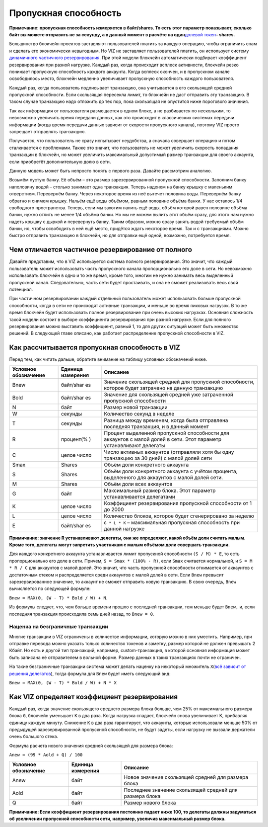 .. _bandwidth:

Пропускная способность
======================

**Примечание: пропускная способность измеряется в байт/shares. То есть
этот параметр показывает, сколько байт вы можете отправить не за
секунду, а в данный момент в расчёте на один**\ `долевой
токен <./economy.html#shares>`__\ **– shares.**

Большинство блокчейн проектов заставляют пользователей платить за каждую
операцию, чтобы ограничить спам и сделать его экономически невыгодным.
Но VIZ не заставляет пользователей платить, он использует систему
`динамичного частичного резервирования <#dynamic-reserve>`__. При этой
модели блокчейн автоматически подбирает коэффициент резервирования при
разной нагрузке. Каждый раз, когда происходит всплеск активности,
блокчейн резко понижает пропускную способность каждого аккаунта. Когда
всплеск окончен, и в пропускном канале освободилось место, блокчейн
медленно увеличивает пропускную способность каждого пользователя.

Каждый раз, когда пользователь подписывает транзакцию, она учитывается в
его скользящей средней пропускной способности. Если скользящая пересекла
лимит, то блокчейн не даст отправить эту транзакцию. В таком случае
транзакцию надо отложить до тех пор, пока скользящая не опустится ниже
порогового значения.

Так как информация от пользователя размещается в одном блоке, а не
разбивается по нескольким, то невозможно увеличить время передачи
данных, как это происходит в классических системах передачи информации
(когда время передачи данных зависит от скорости пропускного канала),
поэтому VIZ просто запрещает отправлять транзакцию.

Получается, что пользователь не сразу испытывает неудобства, а сначала
совершает операцию и потом сталкивается с проблемами. Также это значит,
что пользователь не может увеличить скорость попадания транзакции в
блокчейн, но может увеличить максимальный допустимый размер транзакции
для своего аккаунта, если приобретёт дополнительную долю в сети.

|image0|

Данную модель может быть непросто понять с первого раза. Давайте
рассмотрим аналогию.

Возьмём пустую банку. Её объём – это размер зарезервированной пропускной
способности. Заполним банку наполовину водой – столько занимает одна
транзакция. Теперь наденем на банку крышку с маленьким отверстием.
Перевернём банку. Через некоторое время из неё вытечет половина воды.
Перевернём банку обратно и снимем крышку. Нальём ещё воды объёмом,
равным половине объёма банки. У нас осталось 1/4 свободного
пространства. Теперь, если мы захотим налить ещё воды, объём которой
равен половине объёма банки, нужно отлить не менее 1/4 объёма банки. Но
мы не можем вылить этот объём сразу, для этого нам нужно надеть крышку с
дыркой и перевернуть банку. Таким образом, можно сразу занять водой
требуемый объём банки, но, чтобы освободить в ней ещё место, придётся
ждать некоторое время. Так и с транзакциями. Можно быстро отправить
транзакцию в блокчейн, но для отправки ещё одной, возможно, потребуется
время.

.. _dynamic-reserve:

Чем отличается частичное резервирование от полного
--------------------------------------------------

Давайте представим, что в VIZ используется система полного
резервирования. Это значит, что каждый пользователь может использовать
часть пропускного канала пропорционально его доле в сети. Но невозможно
использовать блокчейн в одно и то же время, кроме того, многим не нужно
занимать весь выделенный пропускной канал. Следовательно, часть сети
будет простаивать, и она не сможет реализовать весь свой потенциал.

При частичном резервировании каждый отдельный пользователь может
использовать больше пропускной способности, когда в сети не происходят
активные транзакции, и меньше во время пиковых нагрузок. В то же время
блокчейн будет использовать полное резервирование при очень высоких
нагрузках. Основная сложность такой модели состоит в выборе коэффициента
резервирования при разной нагрузке. Если для полного резервирования
можно выставить коэффициент, равный 1, то для других ситуаций может быть
множество решений. В следующей главе описано, как работает распределение
пропускной способности в VIZ.

Как рассчитывается пропускная способность в VIZ
-----------------------------------------------

Перед тем, как читать дальше, обратите внимание на таблицу условных
обозначений ниже.

+-------------+-----------+-------------------------------------------+
| Условное    | Единица   | Описание                                  |
| обозначение | измерения |                                           |
+=============+===========+===========================================+
| Bnew        | байт/shar | Значение скользящей средней для           |
|             | es        | пропускной способности, которое будет     |
|             |           | затрачено на данную транзакцию            |
+-------------+-----------+-------------------------------------------+
| Bold        | байт/shar | Значение для скользящей средней уже       |
|             | es        | затраченной пропускной способности        |
+-------------+-----------+-------------------------------------------+
| N           | байт      | Размер новой транзакции                   |
+-------------+-----------+-------------------------------------------+
| W           | секунды   | Количество секунд в неделе                |
+-------------+-----------+-------------------------------------------+
| T           | секунды   | Разница между временем, когда была        |
|             |           | отправлена последняя транзакция, и в      |
|             |           | данный момент                             |
+-------------+-----------+-------------------------------------------+
| R           | процент(% | Процент выделенной пропускной способности |
|             | )         | для аккаунтов с малой долей в сети. Этот  |
|             |           | параметр устанавливают делегаты           |
+-------------+-----------+-------------------------------------------+
| C           | целое     | Число активных аккаунтов (отправляли хотя |
|             | число     | бы одну транзакцию за 30 дней) с малой    |
|             |           | долей сети                                |
+-------------+-----------+-------------------------------------------+
| Smax        | Shares    | Объём доли конкретного аккаунта           |
+-------------+-----------+-------------------------------------------+
| S           | Shares    | Объём доли конкретного аккаунта с учётом  |
|             |           | процента, выделенного для аккаунтов с     |
|             |           | малой долей сети.                         |
+-------------+-----------+-------------------------------------------+
| M           | Shares    | Объём доли всех аккаунтов                 |
+-------------+-----------+-------------------------------------------+
| G           | байт      | Максимальный размер блока. Этот параметр  |
|             |           | устанавливается делегатами                |
+-------------+-----------+-------------------------------------------+
| K           | целое     | Коэффициент резервирования пропускной     |
|             | число     | способности от 1 до 2000                  |
+-------------+-----------+-------------------------------------------+
| L           | целое     | Количество блоков, которое будет          |
|             | число     | сгенерировано за неделю                   |
+-------------+-----------+-------------------------------------------+
| E           | байт/shar | ``G * L * K`` – максимальная пропускная   |
|             | es        | способность при данной нагрузке           |
+-------------+-----------+-------------------------------------------+

**Примичание: значение R устанавливают делегаты, они же определяют,
какой объём доли считать малым. Кроме того, делегаты могут запретить
участникам с малым объёмом доли совершать транзакции.**

Для каждого конкретного аккаунта устанавливается лимит пропускной
способности ``(S / M) * Е``, то есть пропорционально его доле в сети.
Причем, ``S = Smax * (100% - R)``, если ``Smax`` считается нормальной, и
``S = M * R / C`` для аккаунтов с малой долей. Это значит, что часть
пропускной способности отнимается от аккаунтов с достаточным стеком и
распределяется среди аккаунтов с малой долей в сети. Если ``Bnew``
превысит зарезервированное значение, то аккаунт не сможет отправить
новую транзакцию. В свою очередь, ``Bnew`` вычисляется по следующей
формуле:

``Bnew = MAX(0, (W - T) * Bold / W) + N``.

Из формулы следует, что, чем больше времени прошло с последней
транзакции, тем меньше будет ``Bnew,`` и, если последняя транзакция
происходила семь дней назад, то ``Bnew = 0``.

|image1|

.. _additional_bandwidth:

Наценка на безграничные транзакции
~~~~~~~~~~~~~~~~~~~~~~~~~~~~~~~~~~

Многие транзакции в VIZ ограничены в количестве информации, которую
можно в них уместить. Например, при отправке перевода можно указать
только количество токенов и заметку, размер которой не должен превышать
2 Кбайт. Но есть и другой тип транзакций, например, custom-транзакция, в
которой основная информация может быть записана её отправителем в
вольной форме. Размер данных в таких транзакциях почти не ограничен.

На такие безграничные транзакции система может делать наценку на
некоторый множитель ``X``\ (`всё зависит от решения
делегатов <./witnesses.html#data_operations_cost_additional_bandwidth>`__),
тогда формула для ``Bnew`` будет иметь следующий вид:

``Bnew = MAX(0, (W - T) * Bold / W) + N * X``

.. _viz:

Как VIZ определяет коэффициент резервирования
---------------------------------------------

Каждый раз, когда значение скользящего среднего размера блока больше,
чем 25% от максимального размера блока ``G``, блокчейн уменьшает ``К`` в
два раза. Когда нагрузка спадает, блокчейн снова увеличивает K,
прибавляя единицу каждую минуту. Снижение ``K`` в два раза гарантирует,
что аккаунты, которые использовали меньше 50% от предыдущей
зарезервированной пропускной способности, не будут задеты, если нагрузку
не вызвали держатели очень большого стека.

Формула расчета нового значения средней скользящей для размера блока:

``Anew = (99 * Aold + Q) / 100``

==================== ================= =======================================================
Условное обозначение Единица измерения Описание
==================== ================= =======================================================
Anew                 байт              Новое значение скользящей средней для размера блока
Aold                 байт              Последнее значение скользящей средней для размера блока
Q                    байт              Размер нового блока
==================== ================= =======================================================

**Примичание: Если коэффициент резервирования постоянно падает ниже 100,
то делегаты должны задуматься об увеличении пропускной способности сети,
например, увеличив максимальный размер блока.**

.. |image0| image:: ./img/bandwidth_ru.png
.. |image1| image:: ./img/bandwidth_viz_ru.png
